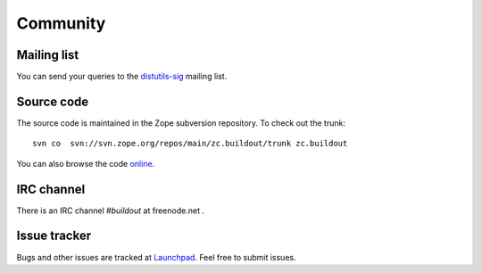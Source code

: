 Community
=========

Mailing list
------------

You can send your queries to the `distutils-sig`_ mailing list.

.. _distutils-sig: http://mail.python.org/mailman/listinfo/distutils-sig


Source code
-----------

The source code is maintained in the Zope subversion repository.  To
check out the trunk::

  svn co  svn://svn.zope.org/repos/main/zc.buildout/trunk zc.buildout

You can also browse the code online_.

.. _online: http://svn.zope.org/zc.buildout/trunk


IRC channel
-----------

There is an IRC channel `#buildout` at freenode.net .


Issue tracker
-------------

Bugs and other issues are tracked at Launchpad_.  Feel free to submit
issues.

.. _Launchpad: https://bugs.launchpad.net/zc.buildout/
